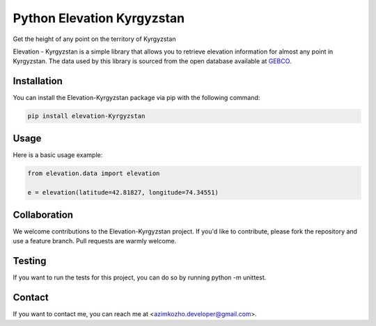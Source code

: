 
Python Elevation Kyrgyzstan
===========================

Get the height of any point on the territory of Kyrgyzstan

Elevation - Kyrgyzstan is a simple library that allows you to retrieve elevation information for almost any point in Kyrgyzstan. The data used by this library is sourced from the open database available at `GEBCO <https://www.gebco.net/>`_.

Installation
------------

You can install the Elevation-Kyrgyzstan package via pip with the following command:

.. code:: bash

    pip install elevation-Kyrgyzstan

Usage
-----

Here is a basic usage example:

.. code:: python

    from elevation.data import elevation

    e = elevation(latitude=42.81827, longitude=74.34551)


Collaboration
-------------

We welcome contributions to the Elevation-Kyrgyzstan project. If you'd like to contribute, please fork the repository and use a feature branch. Pull requests are warmly welcome.

Testing
-------

If you want to run the tests for this project, you can do so by running python -m unittest.

Contact
-------

If you want to contact me, you can reach me at <azimkozho.developer@gmail.com>.

